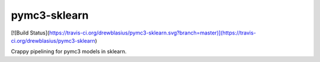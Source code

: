 pymc3-sklearn
============

[![Build Status](https://travis-ci.org/drewblasius/pymc3-sklearn.svg?branch=master)](https://travis-ci.org/drewblasius/pymc3-sklearn)

Crappy pipelining for pymc3 models in sklearn.
